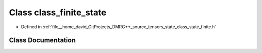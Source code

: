 .. _exhale_class_classclass__finite__state:

Class class_finite_state
========================

- Defined in :ref:`file__home_david_GitProjects_DMRG++_source_tensors_state_class_state_finite.h`


Class Documentation
-------------------


.. doxygenclass:: class_finite_state
   :members:
   :protected-members:
   :undoc-members: